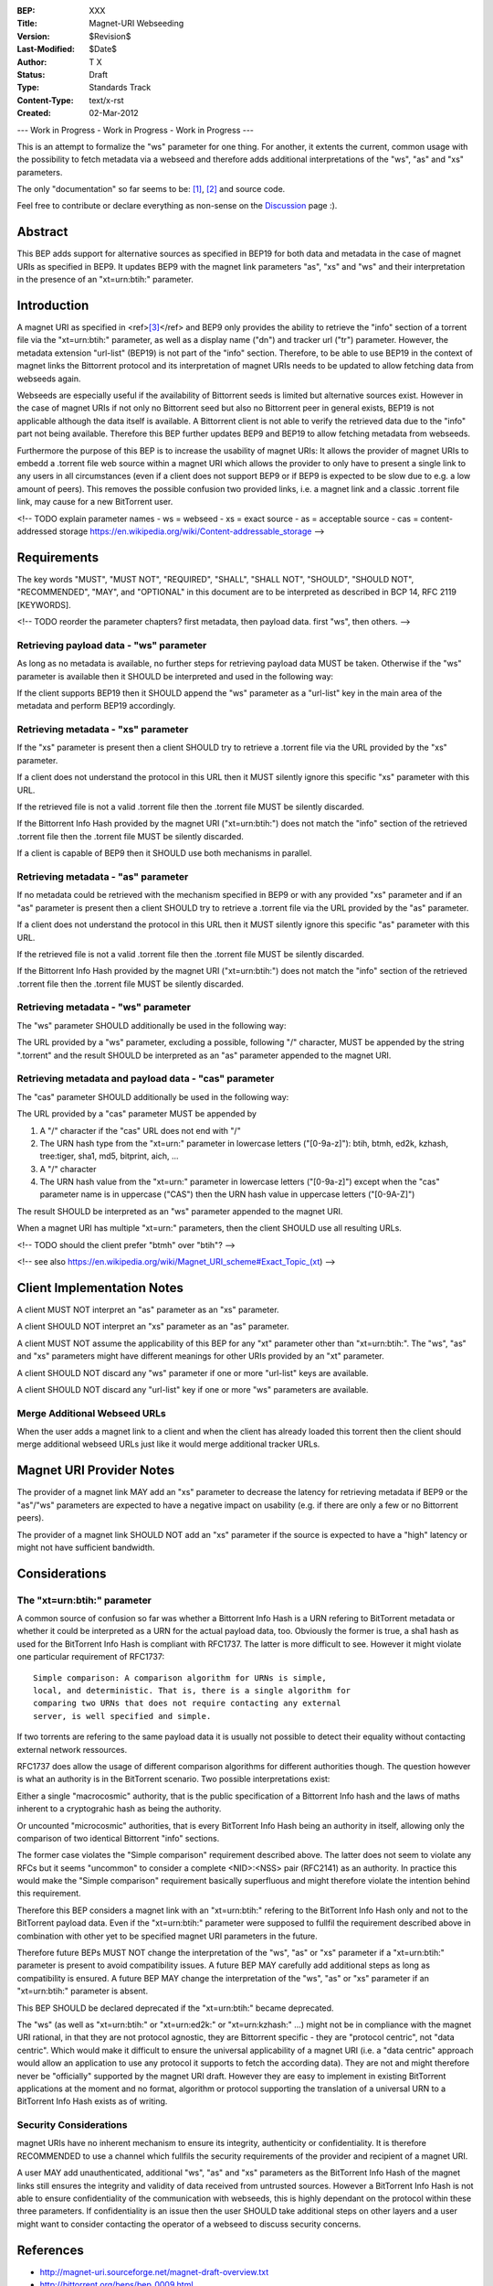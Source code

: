:BEP: XXX
:Title: Magnet-URI Webseeding
:Version: $Revision$
:Last-Modified: $Date$
:Author:  T X
:Status:  Draft
:Type:    Standards Track
:Content-Type: text/x-rst
:Created: 02-Mar-2012

--- Work in Progress - Work in Progress - Work in Progress ---

This is an attempt to formalize the "ws" parameter for one
thing. For another, it extents the current, common usage
with the possibility to fetch metadata via a webseed and
therefore adds additional interpretations of the "ws",
"as" and "xs" parameters.

The only "documentation" so far seems to be:
`[1] <https://trac.transmissionbt.com/ticket/2631#comment:2>`__,
`[2] <http://forum.bittorrent.org/viewtopic.php?pid=641#p641>`__
and source code.

Feel free to contribute or declare everything as non-sense
on the
`Discussion <https://wiki.theory.org/Talk_BitTorrent_Magnet-URI_Webseeding>`__
page :).

Abstract
========

This BEP adds support for alternative sources as specified
in BEP19 for both data and metadata in the case of magnet
URIs as specified in BEP9. It updates BEP9 with the magnet
link parameters "as", "xs" and "ws" and their
interpretation in the presence of an "xt=urn:btih:"
parameter.

Introduction
============

A magnet URI as specified in
<ref>\ `[3] <http://magnet-uri.sourceforge.net/magnet-draft-overview.txt>`__\ </ref>
and BEP9 only provides the ability to retrieve the "info"
section of a torrent file via the "xt=urn:btih:"
parameter, as well as a display name ("dn") and tracker url
("tr") parameter. However, the metadata extension
"url-list" (BEP19) is not part of the "info" section.
Therefore, to be able to use BEP19 in the context of magnet
links the Bittorrent protocol and its interpretation of
magnet URIs needs to be updated to allow fetching data from
webseeds again.

Webseeds are especially useful if the availability of
Bittorrent seeds is limited but alternative sources exist.
However in the case of magnet URIs if not only no Bittorrent
seed but also no Bittorrent peer in general exists, BEP19 is
not applicable although the data itself is available. A
Bittorrent client is not able to verify the retrieved data
due to the "info" part not being available. Therefore this
BEP further updates BEP9 and BEP19 to allow fetching
metadata from webseeds.

Furthermore the purpose of this BEP is to increase the
usability of magnet URIs: It allows the provider of magnet
URIs to embedd a .torrent file web source within a magnet
URI which allows the provider to only have to present a
single link to any users in all circumstances (even if a
client does not support BEP9 or if BEP9 is expected to be
slow due to e.g. a low amount of peers). This removes the
possible confusion two provided links, i.e. a magnet link
and a classic .torrent file link, may cause for a new
BitTorrent user.

<!--
TODO explain parameter names
- ws = webseed
- xs = exact source
- as = acceptable source
- cas = content-addressed storage https://en.wikipedia.org/wiki/Content-addressable_storage
-->

Requirements
============

The key words "MUST", "MUST NOT", "REQUIRED", "SHALL",
"SHALL NOT", "SHOULD", "SHOULD NOT", "RECOMMENDED", "MAY",
and "OPTIONAL" in this document are to be interpreted as
described in BCP 14, RFC 2119 [KEYWORDS].

<!--
TODO reorder the parameter chapters?
first metadata, then payload data.
first "ws", then others.
-->

Retrieving payload data - "ws" parameter
----------------------------------------

As long as no metadata is available, no further steps for
retrieving payload data MUST be taken. Otherwise if the
"ws" parameter is available then it SHOULD be interpreted
and used in the following way:

If the client supports BEP19 then it SHOULD append the "ws"
parameter as a "url-list" key in the main area of the
metadata and perform BEP19 accordingly.

Retrieving metadata - "xs" parameter
------------------------------------

If the "xs" parameter is present then a client SHOULD try
to retrieve a .torrent file via the URL provided by the
"xs" parameter.

If a client does not understand the protocol in this URL
then it MUST silently ignore this specific "xs" parameter
with this URL.

If the retrieved file is not a valid .torrent file then the
.torrent file MUST be silently discarded.

If the Bittorrent Info Hash provided by the magnet URI
("xt=urn:btih:") does not match the "info" section of the
retrieved .torrent file then the .torrent file MUST be
silently discarded.

If a client is capable of BEP9 then it SHOULD use both
mechanisms in parallel.

Retrieving metadata - "as" parameter
------------------------------------

If no metadata could be retrieved with the mechanism
specified in BEP9 or with any provided "xs" parameter and
if an "as" parameter is present then a client SHOULD try to
retrieve a .torrent file via the URL provided by the "as"
parameter.

If a client does not understand the protocol in this URL
then it MUST silently ignore this specific "as" parameter
with this URL.

If the retrieved file is not a valid .torrent file then the
.torrent file MUST be silently discarded.

If the Bittorrent Info Hash provided by the magnet URI
("xt=urn:btih:") does not match the "info" section of the
retrieved .torrent file then the .torrent file MUST be
silently discarded.

Retrieving metadata - "ws" parameter
------------------------------------

The "ws" parameter SHOULD additionally be used in the
following way:

The URL provided by a "ws" parameter, excluding a possible,
following "/" character, MUST be appended by the string
".torrent" and the result SHOULD be interpreted as an "as"
parameter appended to the magnet URI.

Retrieving metadata and payload data - "cas" parameter
------------------------------------------------------

The "cas" parameter SHOULD additionally be used in the
following way:

The URL provided by a "cas" parameter MUST be appended by

1. A "/" character if the "cas" URL does not end with "/"
2. The URN hash type from the "xt=urn:" parameter in lowercase letters ("[0-9a-z]"):
   btih, btmh, ed2k, kzhash, tree:tiger, sha1, md5, bitprint, aich, ...
3. A "/" character
4. The URN hash value from the "xt=urn:" parameter in lowercase letters ("[0-9a-z]")
   except when the "cas" parameter name is in uppercase ("CAS")
   then the URN hash value in uppercase letters ("[0-9A-Z]")

The result SHOULD be interpreted as an "ws"
parameter appended to the magnet URI.

When a magnet URI has multiple "xt=urn:" parameters,
then the client SHOULD use all resulting URLs.

<!-- TODO should the client prefer "btmh" over "btih"? -->

<!-- see also https://en.wikipedia.org/wiki/Magnet_URI_scheme#Exact_Topic_(xt) -->

Client Implementation Notes
===========================

A client MUST NOT interpret an "as" parameter as an "xs"
parameter.

A client SHOULD NOT interpret an "xs" parameter as an "as"
parameter.

A client MUST NOT assume the applicability of this BEP for
any "xt" parameter other than "xt=urn:btih:". The "ws",
"as" and "xs" parameters might have different meanings for
other URIs provided by an "xt" parameter.

A client SHOULD NOT discard any "ws" parameter if one or
more "url-list" keys are available.

A client SHOULD NOT discard any "url-list" key if one or
more "ws" parameters are available.

Merge Additional Webseed URLs
-----------------------------

When the user adds a magnet link to a client
and when the client has already loaded this torrent
then the client should merge additional webseed URLs
just like it would merge additional tracker URLs.

Magnet URI Provider Notes
=========================

The provider of a magnet link MAY add an "xs" parameter to
decrease the latency for retrieving metadata if BEP9 or the
"as"/"ws" parameters are expected to have a negative
impact on usability (e.g. if there are only a few or no
Bittorrent peers).

The provider of a magnet link SHOULD NOT add an "xs"
parameter if the source is expected to have a "high" latency
or might not have sufficient bandwidth.

Considerations
==============

The "xt=urn:btih:" parameter
----------------------------

A common source of confusion so far was whether a Bittorrent
Info Hash is a URN refering to BitTorrent metadata or
whether it could be interpreted as a URN for the actual
payload data, too. Obviously the former is true, a sha1 hash
as used for the BitTorrent Info Hash is compliant with
RFC1737. The latter is more difficult to see. However it
might violate one particular requirement of RFC1737:

::

         Simple comparison: A comparison algorithm for URNs is simple,
         local, and deterministic. That is, there is a single algorithm for
         comparing two URNs that does not require contacting any external
         server, is well specified and simple.

If two torrents are refering to the same payload data it is
usually not possible to detect their equality without
contacting external network ressources.

RFC1737 does allow the usage of different comparison
algorithms for different authorities though. The question
however is what an authority is in the BitTorrent scenario.
Two possible interpretations exist:

Either a single "macrocosmic" authority, that is the public
specification of a Bittorrent Info hash and the laws of
maths inherent to a cryptograhic hash as being the
authority.

Or uncounted "microcosmic" authorities, that is every
BitTorrent Info Hash being an authority in itself, allowing
only the comparison of two identical Bittorrent "info"
sections.

The former case violates the "Simple comparison" requirement
described above. The latter does not seem to violate any
RFCs but it seems "uncommon" to consider a complete
<NID>:<NSS> pair (RFC2141) as an authority. In practice this
would make the "Simple comparison" requirement basically
superfluous and might therefore violate the intention behind
this requirement.

Therefore this BEP considers a magnet link with an
"xt=urn:btih:" refering to the BitTorrent Info Hash only
and not to the BitTorrent payload data. Even if the
"xt=urn:btih:" parameter were supposed to fullfil the
requirement described above in combination with other yet to
be specified magnet URI parameters in the future.

Therefore future BEPs MUST NOT change the interpretation of
the "ws", "as" or "xs" parameter if a "xt=urn:btih:"
parameter is present to avoid compatibility issues. A future
BEP MAY carefully add additional steps as long as
compatibility is ensured. A future BEP MAY change the
interpretation of the "ws", "as" or "xs" parameter if an
"xt=urn:btih:" parameter is absent.

This BEP SHOULD be declared deprecated if the
"xt=urn:btih:" became deprecated.

The "ws" (as well as "xt=urn:btih:" or "xt=urn:ed2k:"
or "xt=urn:kzhash:" ...) might not be in compliance with
the magnet URI rational, in that they are not protocol
agnostic, they are Bittorrent specific - they are "protocol
centric", not "data centric". Which would make it difficult
to ensure the universal applicability of a magnet URI (i.e.
a "data centric" approach would allow an application to use
any protocol it supports to fetch the according data). They
are not and might therefore never be "officially" supported
by the magnet URI draft. However they are easy to implement
in existing BitTorrent applications at the moment and no
format, algorithm or protocol supporting the translation of
a universal URN to a BitTorrent Info Hash exists as of
writing.

Security Considerations
-----------------------

magnet URIs have no inherent mechanism to ensure its
integrity, authenticity or confidentiality. It is therefore
RECOMMENDED to use a channel which fullfils the security
requirements of the provider and recipient of a magnet URI.

A user MAY add unauthenticated, additional "ws", "as" and
"xs" parameters as the BitTorrent Info Hash of the magnet
links still ensures the integrity and validity of data
received from untrusted sources. However a BitTorrent Info
Hash is not able to ensure confidentiality of the
communication with webseeds, this is highly dependant on the
protocol within these three parameters. If confidentiality
is an issue then the user SHOULD take additional steps on
other layers and a user might want to consider contacting
the operator of a webseed to discuss security concerns.

References
==========

-  http://magnet-uri.sourceforge.net/magnet-draft-overview.txt
-  http://bittorrent.org/beps/bep_0009.html
-  http://bittorrent.org/beps/bep_0017.html
-  http://bittorrent.org/beps/bep_0019.html
-  `https://tools.ietf.org/rfc/rfc1737.txt <http://www.rfc-editor.org/rfc/rfc1737.txt>`__
-  `https://tools.ietf.org/rfc/rfc2141.txt <http://www.rfc-editor.org/rfc/rfc2141.txt>`__

Copyright
=========

This document has been placed in the public domain.
